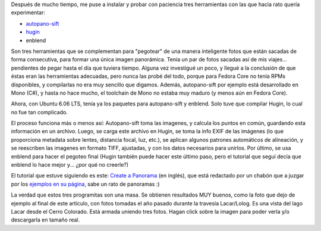 .. title: Panorámicas
.. slug: panoramicas
.. date: 2006-06-13 03:15:12 UTC-03:00
.. tags: Software
.. category: 
.. link: 
.. description: 
.. type: text
.. author: cHagHi
.. from_wp: True

Después de mucho tiempo, me puse a instalar y probar con paciencia tres
herramientas con las que hacía rato quería experimentar:

-  `autopano-sift`_
-  `hugin`_
-  enblend

Son tres herramientas que se complementan para "pegotear" de una manera
inteligente fotos que están sacadas de forma consecutiva, para formar
una única imagen panorámica. Tenía un par de fotos sacadas así de mis
viajes... pendientes de pegar hasta el día que tuviera tiempo. Alguna
vez investigué un poco, y llegué a la conclusión de que éstas eran las
herramientas adecuadas, pero nunca las probé del todo, porque para
Fedora Core no tenía RPMs disponibles, y compilarlas no era muy sencillo
que digamos. Además, autopano-sift por ejemplo está desarrollado en Mono
(C#), y hasta no hace mucho, el toolchain de Mono no estaba muy maduro
(y menos aún en Fedora Core).

Ahora, con Ubuntu 6.06 LTS, tenía ya los paquetes para autopano-sift y
enblend. Solo tuve que compilar Hugin, lo cual no fue tan complicado.

El proceso funciona más o menos así: Autopano-sift toma las imagenes, y
calcula los puntos en común, guardando esta información en un archivo.
Luego, se carga este archivo en Hugin, se toma la info EXIF de las
imágenes (lo que proporciona metadata sobre lentes, distancia focal,
luz, etc.), se aplican algunos patrones automáticos de alineación, y se
reescriben las imagenes en formato TIFF, ajustadas, y con los datos
necesarios para unirlos. Por último, se usa enblend para hacer el
pegoteo final (Hugin también puede hacer este último paso, pero el
tutorial que seguí decía que enblend lo hace mejor y... ¿por qué no
creerle?)

El tutorial que estuve siguiendo es este: `Create a Panorama`_ (en
inglés), que está redactado por un chabón que a juzgar por los `ejemplos
en su página`_, sabe un rato de panoramas :)

La verdad que estos tres programitas son una masa. Se obtienen
resultados MUY buenos, como la foto que dejo de ejemplo al final de este
artículo, con fotos tomadas el año pasado durante la travesía
Lacar/Lolog. Es una vista del lago Lacar desde el Cerro Colorado. Está
armada uniendo tres fotos. Hagan click sobre la imagen para poder verla
y/o descargarla en tamaño real.

.. thumbnail:: /images/panorama.jpg
   :alt: Lago Lacar
   :align: center

   Lago Lacar

.. _autopano-sift: http://user.cs.tu-berlin.de/~nowozin/autopano-sift/
.. _hugin: http://hugin.sourceforge.net/
.. _Create a Panorama: http://exolucere.ca/articles/create-panorama
.. _ejemplos en su página: http://exolucere.ca/panoramas
